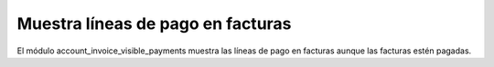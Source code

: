 ==================================
Muestra líneas de pago en facturas
==================================

El módulo account_invoice_visible_payments muestra las líneas de pago en
facturas aunque las facturas estén pagadas.
